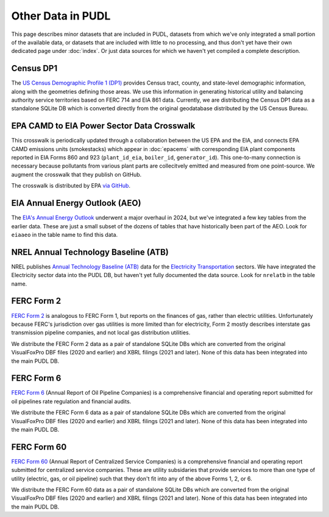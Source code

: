 .. _other_data:

===============================================================================
Other Data in PUDL
===============================================================================

This page describes minor datasets that are included in PUDL, datasets from which we've
only integrated a small portion of the available data, or datasets that are included
with little to no processing, and thus don't yet have their own dedicated page under
:doc:`index`. Or just data sources for which we haven't yet compiled a complete
description.

.. _data-censusdp1tract:

Census DP1
^^^^^^^^^^

The `US Census Demographic Profile 1 (DP1) <https://www.census.gov/geographies/mapping-files/2010/geo/tiger-data.html>`__
provides Census tract, county, and state-level demographic information, along with the
geometries defining those areas. We use this information in generating historical
utility and balancing authority service territories based on FERC 714 and EIA 861 data.
Currently, we are distributing the Census DP1 data as a standalone SQLite DB which is
converted directly from the original geodatabase distributed by the US Census Bureau.

.. _data-epacamd_eia:

EPA CAMD to EIA Power Sector Data Crosswalk
^^^^^^^^^^^^^^^^^^^^^^^^^^^^^^^^^^^^^^^^^^^

This crosswalk is periodically updated through a collaboration between the US EPA and
the EIA, and connects EPA CAMD emissions units (smokestacks) which appear in
:doc:`epacems` with corresponding EIA plant components reported in EIA Forms 860
and 923 (``plant_id_eia``, ``boiler_id``, ``generator_id``).  This one-to-many
connection is necessary because pollutants from various plant parts are collecitvely
emitted and measured from one point-source. We augment the crosswalk that they publish
on GitHub.

The crosswalk is distributed by EPA `via GitHub <https://github.com/USEPA/camd-eia-crosswalk>`__.

.. _data-eiaaeo:

EIA Annual Energy Outlook (AEO)
^^^^^^^^^^^^^^^^^^^^^^^^^^^^^^^
The `EIA's Annual Energy Outlook <https://www.eia.gov/outlooks/aeo/>`__ underwent a
major overhaul in 2024, but we've integrated a few key tables from the earlier data.
These are just a small subset of the dozens of tables that have historically been part
of the AEO. Look for ``eiaaeo`` in the table name to find this data.

.. _data-nrelatb:

NREL Annual Technology Baseline (ATB)
^^^^^^^^^^^^^^^^^^^^^^^^^^^^^^^^^^^^^

NREL publishes `Annual Technology Baseline (ATB) <https://atb.nrel.gov>`__ data for the
`Electricity <https://atb.nrel.gov/electricity>`__
`Transportation <https://atb.nrel.gov/transportation>`__ sectors. We have integrated the
Electricity sector data into the PUDL DB, but haven't yet fully documented the data
source. Look for ``nrelatb`` in the table name.

.. _data-ferc2:

FERC Form 2
^^^^^^^^^^^

`FERC Form 2 <https://www.ferc.gov/industries-data/natural-gas/overview/general-information/natural-gas-industry-forms/form-22a-data>`__
is analogous to FERC Form 1, but reports on the finances of gas, rather than electric
utilities. Unfortunately because FERC's jurisdiction over gas utilities is more limited
than for electricity, Form 2 mostly describes interstate gas transmission pipeline
companies, and not local gas distribution utilities.

We distribute the FERC Form 2 data as a pair of standalone SQLite DBs which are
converted from the original VisualFoxPro DBF files (2020 and earlier) and XBRL filings
(2021 and later). None of this data has been integrated into the main PUDL DB.

.. _data-ferc6:

FERC Form 6
^^^^^^^^^^^
`FERC Form 6 <https://www.ferc.gov/industries-data/electric/general-information/electric-industry-forms/form-66-q-overview-orders>`__
(Annual Report of Oil Pipeline Companies) is a comprehensive financial and operating
report submitted for oil pipelines rate regulation and financial audits.

We distribute the FERC Form 6 data as a pair of standalone SQLite DBs which are
converted from the original VisualFoxPro DBF files (2020 and earlier) and XBRL filings
(2021 and later). None of this data has been integrated into the main PUDL DB.

.. _data-ferc60:

FERC Form 60
^^^^^^^^^^^^
`FERC Form 60 <https://www.ferc.gov/ferc-online/ferc-online/filing-forms/service-companies-filing-forms/form-60-annual-report>`__
(Annual Report of Centralized Service Companies) is a comprehensive financial and
operating report submitted for centralized service companies. These are utility
subsidaries that provide services to more than one type of utility (electric, gas, or
oil pipeline) such that they don't fit into any of the above Forms 1, 2, or 6.

We distribute the FERC Form 60 data as a pair of standalone SQLite DBs which are
converted from the original VisualFoxPro DBF files (2020 and earlier) and XBRL filings
(2021 and later). None of this data has been integrated into the main PUDL DB.

